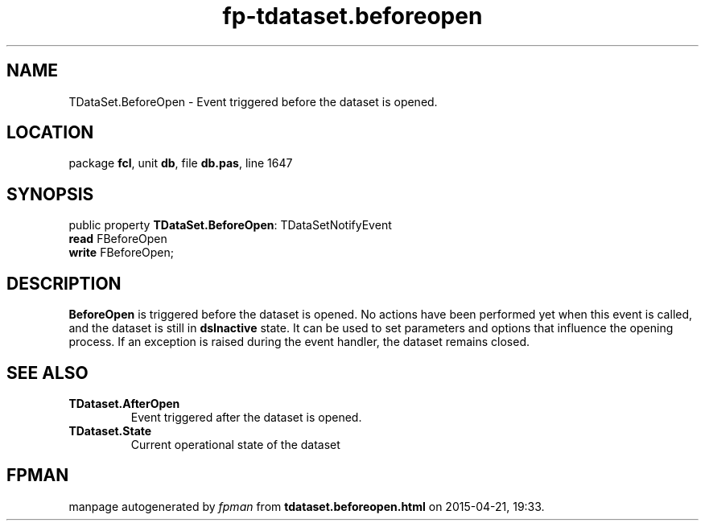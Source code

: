 .\" file autogenerated by fpman
.TH "fp-tdataset.beforeopen" 3 "2014-03-14" "fpman" "Free Pascal Programmer's Manual"
.SH NAME
TDataSet.BeforeOpen - Event triggered before the dataset is opened.
.SH LOCATION
package \fBfcl\fR, unit \fBdb\fR, file \fBdb.pas\fR, line 1647
.SH SYNOPSIS
public property \fBTDataSet.BeforeOpen\fR: TDataSetNotifyEvent
  \fBread\fR FBeforeOpen
  \fBwrite\fR FBeforeOpen;
.SH DESCRIPTION
\fBBeforeOpen\fR is triggered before the dataset is opened. No actions have been performed yet when this event is called, and the dataset is still in \fBdsInactive\fR state. It can be used to set parameters and options that influence the opening process. If an exception is raised during the event handler, the dataset remains closed.


.SH SEE ALSO
.TP
.B TDataset.AfterOpen
Event triggered after the dataset is opened.
.TP
.B TDataset.State
Current operational state of the dataset

.SH FPMAN
manpage autogenerated by \fIfpman\fR from \fBtdataset.beforeopen.html\fR on 2015-04-21, 19:33.


